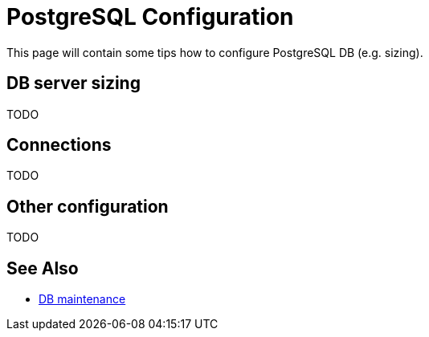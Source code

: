 = PostgreSQL Configuration
:page-toc: top
:page-display-order: 2
:page-since: "4.4"

This page will contain some tips how to configure PostgreSQL DB (e.g. sizing).

== DB server sizing

TODO

== Connections

TODO

== Other configuration

TODO

== See Also

* xref:../db-maintenance/[DB maintenance]
